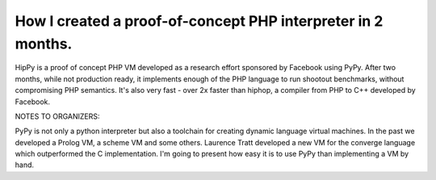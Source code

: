 
How I created a proof-of-concept PHP interpreter in 2 months.
=============================================================

HipPy is a proof of concept PHP VM developed as a research effort sponsored
by Facebook using PyPy. After two months, while not production ready,
it implements enough of the PHP language to run shootout benchmarks, without
compromising PHP semantics. It's also very fast - over 2x faster than hiphop,
a compiler from PHP to C++ developed by Facebook.

NOTES TO ORGANIZERS:

PyPy is not only a python interpreter but also a toolchain for creating dynamic
language virtual machines. In the past we developed a Prolog VM,
a scheme VM and some others. Laurence Tratt developed a new VM for
the converge language which outperformed the C implementation.
I'm going to present how easy it is to use PyPy than implementing a VM
by hand.

